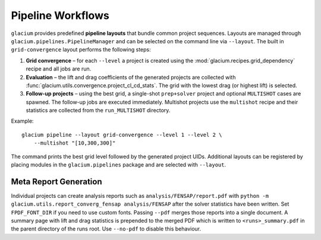 Pipeline Workflows
==================

``glacium`` provides predefined **pipeline layouts** that bundle common
project sequences.  Layouts are managed through
``glacium.pipelines.PipelineManager`` and can be selected on the command
line via ``--layout``.  The built in ``grid-convergence`` layout performs
the following steps:

1. **Grid convergence** – for each ``--level`` a project is created using
   the :mod:`glacium.recipes.grid_dependency` recipe and all jobs are run.
2. **Evaluation** – the lift and drag coefficients of the generated
   projects are collected with
   :func:`glacium.utils.convergence.project_cl_cd_stats`.  The grid with
   the lowest drag (or highest lift) is selected.
3. **Follow-up projects** – using the best grid, a single-shot
   ``prep+solver`` project and optional ``MULTISHOT`` cases are spawned.
   The follow-up jobs are executed immediately.  Multishot projects use
   the ``multishot`` recipe and their statistics are collected from the
   ``run_MULTISHOT`` directory.

Example::

   glacium pipeline --layout grid-convergence --level 1 --level 2 \
       --multishot "[10,300,300]"

The command prints the best grid level followed by the generated project
UIDs.  Additional layouts can be registered by placing modules in the
``glacium.pipelines`` package and are selected with ``--layout``.

Meta Report Generation
----------------------

Individual projects can create analysis reports such as
``analysis/FENSAP/report.pdf`` with
``python -m glacium.utils.report_converg_fensap analysis/FENSAP`` after
the solver statistics have been written.  Set ``FPDF_FONT_DIR`` if you
need to use custom fonts.  Passing ``--pdf`` merges those reports into a
single document.  A summary page with lift and drag statistics is
prepended to the merged PDF which is written to ``<runs>_summary.pdf`` in
the parent directory of the runs root.  Use ``--no-pdf`` to disable this
behaviour.
